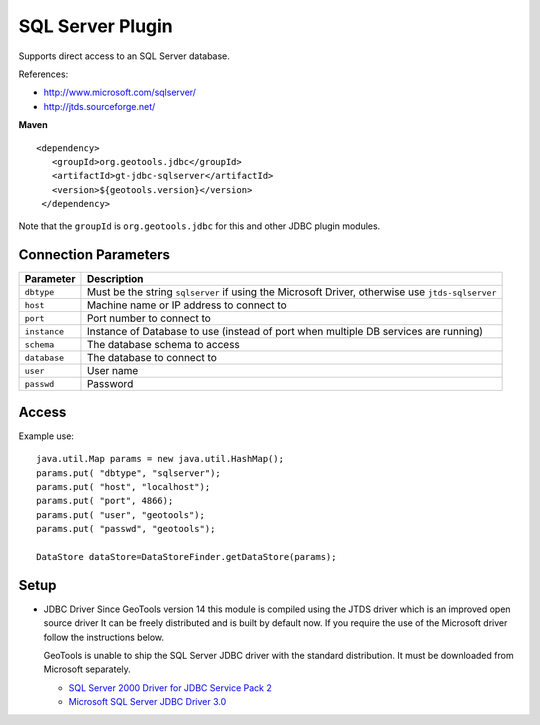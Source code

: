 SQL Server Plugin
-----------------

Supports direct access to an SQL Server database.

References:

* http://www.microsoft.com/sqlserver/
* http://jtds.sourceforge.net/

**Maven**

::

   <dependency>
      <groupId>org.geotools.jdbc</groupId>
      <artifactId>gt-jdbc-sqlserver</artifactId>
      <version>${geotools.version}</version>
    </dependency>

Note that the ``groupId`` is ``org.geotools.jdbc`` for this and other JDBC plugin modules.

Connection Parameters
^^^^^^^^^^^^^^^^^^^^^

============== ============================================
Parameter      Description
============== ============================================
``dbtype``       Must be the string ``sqlserver`` if using the Microsoft Driver, otherwise use ``jtds-sqlserver``
``host``         Machine name or IP address to connect to
``port``         Port number to connect to
``instance``     Instance of Database to use (instead of port when multiple DB services are running)
``schema``       The database schema to access
``database``     The database to connect to
``user``         User name
``passwd``       Password
============== ============================================

Access
^^^^^^

Example use::
  
  java.util.Map params = new java.util.HashMap();
  params.put( "dbtype", "sqlserver");
  params.put( "host", "localhost");
  params.put( "port", 4866);
  params.put( "user", "geotools");
  params.put( "passwd", "geotools");
  
  DataStore dataStore=DataStoreFinder.getDataStore(params);

Setup
^^^^^

* JDBC Driver
  Since GeoTools version 14 this module is compiled using the JTDS driver which is an improved open source driver
  It can be freely distributed and is built by default now. If you require the use of the Microsoft driver follow 
  the instructions below.
 
  GeoTools is unable to ship the SQL Server JDBC driver with the standard
  distribution. It must be downloaded from Microsoft separately.
  
  * `SQL Server 2000 Driver for JDBC Service Pack 2 <http://www.microsoft.com/downloads/en/details.aspx?familyid=9F1874B6-F8E1-4BD6-947C-0FC5BF05BF71&displaylang=en>`_
  * `Microsoft SQL Server JDBC Driver 3.0 <http://www.microsoft.com/downloads/en/details.aspx?FamilyID=a737000d-68d0-4531-b65d-da0f2a735707>`_

